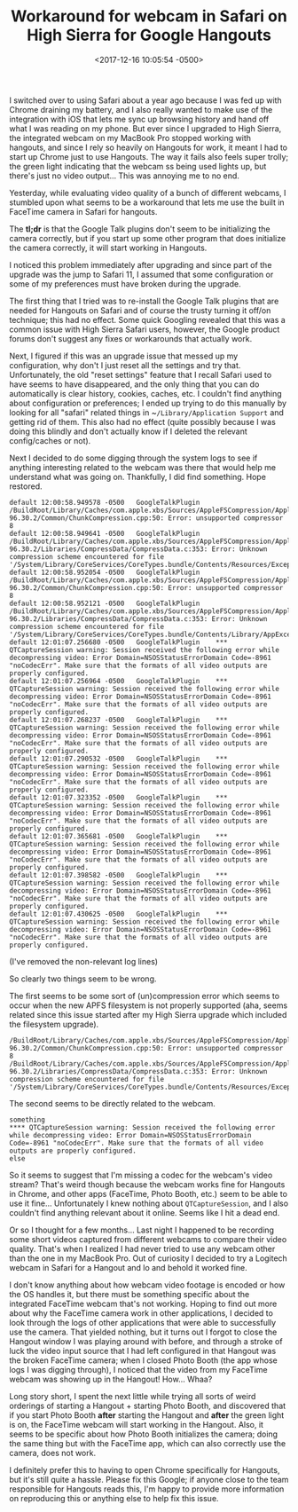 #+TITLE: Workaround for webcam in Safari on High Sierra for Google Hangouts
#+DATE: <2017-12-16 10:05:54 -0500>
#+FILETAGS: :macos:safari:hangouts:

[[file:hangouts-workaround-twitter.gif]]

I switched over to using Safari about a year ago because I was fed up with Chrome draining my battery, and I also really wanted to make use of the integration with iOS that lets me sync up browsing history and hand off what I was reading on my phone. But ever since I upgraded to High Sierra, the integrated webcam on my MacBook Pro stopped working with hangouts, and since I rely so heavily on Hangouts for work, it meant I had to start up Chrome just to use Hangouts. The way it fails also feels super trolly; the green light indicating that the webcam ss being used lights up, but there's just no video output... This was annoying me to no end.

Yesterday, while evaluating video quality of a bunch of different webcams, I stumbled upon what seems to be a workaround that lets me use the built in FaceTime camera in Safari for hangouts.

The *tl;dr* is that the Google Talk plugins don't seem to be initializing the camera correctly, but if you start up some other program that does initialize the camera correctly, it will start working in Hangouts.

I noticed this problem immediately after upgrading and since part of the upgrade was the jump to Safari 11, I assumed that some configuration or some of my preferences must have broken during the upgrade.

The first thing that I tried was to re-install the Google Talk plugins that are needed for Hangouts on Safari and of course the trusty turning it off/on technique; this had no effect. Some quick Googling revealed that this was a common issue with High Sierra Safari users, however, the Google product forums don't suggest any fixes or workarounds that actually work.

Next, I figured if this was an upgrade issue that messed up my configuration, why don't I just reset all the settings and try that. Unfortunately, the old "reset settings" feature that I recall Safari used to have seems to have disappeared, and the only thing that you can do automatically is clear history, cookies, caches, etc. I couldn't find anything about configuration or preferences; I ended up trying to do this manually by looking for all "safari" related things in ~​~/Library/Application Support~ and getting rid of them. This also had no effect (quite possibly because I was doing this blindly and don't actually know if I deleted the relevant config/caches or not).

Next I decided to do some digging through the system logs to see if anything interesting related to the webcam was there that would help me understand what was going on. Thankfully, I did find something. Hope restored.

#+BEGIN_SRC log
default	12:00:58.949578 -0500	GoogleTalkPlugin	/BuildRoot/Library/Caches/com.apple.xbs/Sources/AppleFSCompression/AppleFSCompression-96.30.2/Common/ChunkCompression.cpp:50: Error: unsupported compressor 8
default	12:00:58.949641 -0500	GoogleTalkPlugin	/BuildRoot/Library/Caches/com.apple.xbs/Sources/AppleFSCompression/AppleFSCompression-96.30.2/Libraries/CompressData/CompressData.c:353: Error: Unknown compression scheme encountered for file '/System/Library/CoreServices/CoreTypes.bundle/Contents/Resources/Exceptions.plist'
default	12:00:58.952054 -0500	GoogleTalkPlugin	/BuildRoot/Library/Caches/com.apple.xbs/Sources/AppleFSCompression/AppleFSCompression-96.30.2/Common/ChunkCompression.cpp:50: Error: unsupported compressor 8
default	12:00:58.952121 -0500	GoogleTalkPlugin	/BuildRoot/Library/Caches/com.apple.xbs/Sources/AppleFSCompression/AppleFSCompression-96.30.2/Libraries/CompressData/CompressData.c:353: Error: Unknown compression scheme encountered for file '/System/Library/CoreServices/CoreTypes.bundle/Contents/Library/AppExceptions.bundle/Exceptions.plist'
default	12:01:07.256680 -0500	GoogleTalkPlugin	*** QTCaptureSession warning: Session received the following error while decompressing video: Error Domain=NSOSStatusErrorDomain Code=-8961 "noCodecErr". Make sure that the formats of all video outputs are properly configured.
default	12:01:07.256964 -0500	GoogleTalkPlugin	*** QTCaptureSession warning: Session received the following error while decompressing video: Error Domain=NSOSStatusErrorDomain Code=-8961 "noCodecErr". Make sure that the formats of all video outputs are properly configured.
default	12:01:07.268237 -0500	GoogleTalkPlugin	*** QTCaptureSession warning: Session received the following error while decompressing video: Error Domain=NSOSStatusErrorDomain Code=-8961 "noCodecErr". Make sure that the formats of all video outputs are properly configured.
default	12:01:07.290532 -0500	GoogleTalkPlugin	*** QTCaptureSession warning: Session received the following error while decompressing video: Error Domain=NSOSStatusErrorDomain Code=-8961 "noCodecErr". Make sure that the formats of all video outputs are properly configured.
default	12:01:07.323352 -0500	GoogleTalkPlugin	*** QTCaptureSession warning: Session received the following error while decompressing video: Error Domain=NSOSStatusErrorDomain Code=-8961 "noCodecErr". Make sure that the formats of all video outputs are properly configured.
default	12:01:07.365681 -0500	GoogleTalkPlugin	*** QTCaptureSession warning: Session received the following error while decompressing video: Error Domain=NSOSStatusErrorDomain Code=-8961 "noCodecErr". Make sure that the formats of all video outputs are properly configured.
default	12:01:07.398582 -0500	GoogleTalkPlugin	*** QTCaptureSession warning: Session received the following error while decompressing video: Error Domain=NSOSStatusErrorDomain Code=-8961 "noCodecErr". Make sure that the formats of all video outputs are properly configured.
default	12:01:07.430625 -0500	GoogleTalkPlugin	*** QTCaptureSession warning: Session received the following error while decompressing video: Error Domain=NSOSStatusErrorDomain Code=-8961 "noCodecErr". Make sure that the formats of all video outputs are properly configured.
#+END_SRC

(I've removed the non-relevant log lines)

So clearly two things seem to be wrong.

The first seems to be some sort of (un)compression error which seems to occur when the new APFS filesystem is not properly supported (aha, seems related since this issue started after my High Sierra upgrade which included the filesystem upgrade).

#+BEGIN_SRC log
/BuildRoot/Library/Caches/com.apple.xbs/Sources/AppleFSCompression/AppleFSCompression-96.30.2/Common/ChunkCompression.cpp:50: Error: unsupported compressor 8
/BuildRoot/Library/Caches/com.apple.xbs/Sources/AppleFSCompression/AppleFSCompression-96.30.2/Libraries/CompressData/CompressData.c:353: Error: Unknown compression scheme encountered for file '/System/Library/CoreServices/CoreTypes.bundle/Contents/Resources/Exceptions.plist'
#+END_SRC

The second seems to be directly related to the webcam.

#+BEGIN_SRC log
something
​**** QTCaptureSession warning: Session received the following error while decompressing video: Error Domain=NSOSStatusErrorDomain Code=-8961 "noCodecErr". Make sure that the formats of all video outputs are properly configured.
else
#+END_SRC

So it seems to suggest that I'm missing a codec for the webcam's video stream? That's weird though because the webcam works fine for Hangouts in Chrome, and other apps (FaceTime, Photo Booth, etc.) seem to be able to use it fine... Unfortunately I knew nothing about ~QTCaptureSession~, and I also couldn't find anything relevant about it online. Seems like I hit a dead end.

Or so I thought for a few months... Last night I happened to be recording some short videos captured from different webcams to compare their video quality. That's when I realized I had never tried to use any webcam other than the one in my MacBook Pro. Out of curiosity I decided to try a Logitech webcam in Safari for a Hangout and lo and behold it worked fine.

I don't know anything about how webcam video footage is encoded or how the OS handles it, but there must be something specific about the integrated FaceTime webcam that's not working. Hoping to find out more about why the FaceTime camera work in other applications, I decided to look through the logs of other applications that were able to successfully use the camera. That yielded nothing, but it turns out I forgot to close the Hangout window I was playing around with before, and through a stroke of luck the video input source that I had left configured in that Hangout was the broken FaceTime camera; when I closed Photo Booth (the app whose logs I was digging through), I noticed that the video from my FaceTime webcam was showing up in the Hangout! How... Whaa?

Long story short, I spent the next little while trying all sorts of weird orderings of starting a Hangout + starting Photo Booth, and discovered that if you start Photo Booth *after* starting the Hangout and *after* the green light is on, the FaceTime webcam will start working in the Hangout. Also, it seems to be specific about how Photo Booth initializes the camera; doing the same thing but with the FaceTime app, which can also correctly use the camera, does not work.

I definitely prefer this to having to open Chrome specifically for Hangouts, but it's still quite a hassle. Please fix this Google; if anyone close to the team responsible for Hangouts reads this, I'm happy to provide more information on reproducing this or anything else to help fix this issue.
